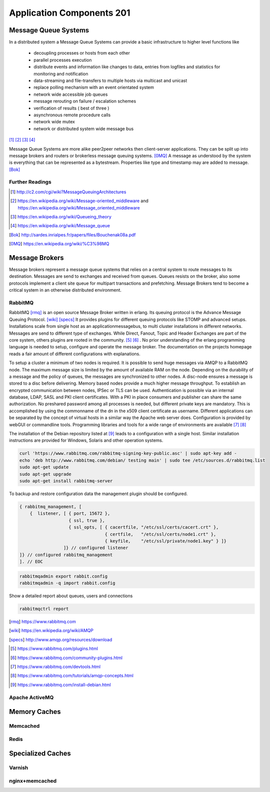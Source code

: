 Application Components 201
**************************

Message Queue Systems
======================
In a distributed system a Message Queue Systems can provide a basic infrastructure to higher level functions like

 * decoupling processes or hosts from each other
 * parallel processes execution
 * distribute events and information like changes to data, entries from logfiles and statistics for monitoring and notification
 * data-streaming and file-transfers to multiple hosts via multicast and unicast
 * replace polling mechanism with an event orientated system
 * network wide accessible job queues
 * message rerouting on failure / escalation schemes
 * verification of results ( best of three )
 * asynchronous remote procedure calls
 * network wide mutex
 * network or distributed system wide message bus

[#]_  [#]_  [#]_  [#]_

Message Queue Systems are more alike peer2peer networks then client-server applications.
They can be split up into message brokers and routers or brokerless message queuing systems. [0MQ]_
A message as understood by the system is everything that can be represented as a bytestream.
Properties like type and timestamp may are added to message. [Bok]_

Further Readings
----------------

.. [#] http://c2.com/cgi/wiki?MessageQueuingArchitectures
.. [#] https://en.wikipedia.org/wiki/Message-oriented_middleware and https://en.wikipedia.org/wiki/Message_oriented_middleware
.. [#] https://en.wikipedia.org/wiki/Queueing_theory
.. [#] https://en.wikipedia.org/wiki/Message_queue
.. [Bok] http://sardes.inrialpes.fr/papers/files/Bouchenak08a.pdf
.. [0MQ] https://en.wikipedia.org/wiki/%C3%98MQ


Message Brokers
===============
Message brokers represent a message queue systems that relies on a central system to route messages to its destination.
Messages are send to exchanges and received from queues.
Queues resists on the broker, also some protocols implement a client site queue for multipart transactions and prefetching.
Message Brokers tend to become a critical system in an otherwise distributed environment.


RabbitMQ
--------
RabbitMQ [rmq]_ is an open source Message Broker written in erlang.
Its queuing protocol is the Advance Message Queuing Protocol. [wiki]_  [specs]_ 
It provides plugins for different queuing protocols like STOMP and advanced setups.
Installations scale from single host as an applicationmessagebus, to multi cluster installations in different networks.
Messages are send to different type of exchanges.
While Direct, Fanout, Topic and Header Exchanges are part of the core system, others plugins are rooted in the community. [#]_  [#]_ .
No prior understanding of the erlang programming language is needed to setup, configure and operate the message broker.
The documentation on the projects homepage reads a fair amount of different configurations with explanations.

To setup a cluster a minimum of two nodes is required.
It is possible to send huge messages via AMQP to a RabbitMQ node.
The maximum message size is limited by the amount of available RAM on the node.
Depending on the durability of a message and the policy of queues, the messages are synchronized to other nodes.
A disc-node ensures a message is stored to a disc before delivering.
Memory based nodes provide a much higher message throughput.
To establish an encrypted communication between nodes, IPSec or TLS can be used.
Authentication is possible via an internal database, LDAP, SASL and PKI client certificates.
With a PKI in place consumers and publisher can share the same authorization.
No preshared password among all processes is needed, but different private keys are mandatory.
This is accomplished by using the commonname of the dn in the x509 client certificate as  username.
Different applications can be separated by the concept of virtual hosts in a similar way the Apache web server does.
Configuration is provided by webGUI or commandline tools.
Programming libraries and tools for a wide range of environments are available [#]_  [#]_

The installation of the Debian repository listed at [#]_ leads to a configuration with a single host.
Similar installation instructions are provided for Windows, Solaris and other operation systems.

.. code-block:: bash

  curl 'https://www.rabbitmq.com/rabbitmq-signing-key-public.asc' | sudo apt-key add -
  echo 'deb http://www.rabbitmq.com/debian/ testing main' | sudo tee /etc/sources.d/rabbitmq.list
  sudo apt-get update
  sudo apt-get upgrade
  sudo apt-get install rabbitmq-server

To backup and restore configuration data the management plugin should be configured.

.. code-block:: none

  { rabbitmq_management, [
      {  listener, [ { port, 15672 },
                     { ssl, true },
                     { ssl_opts, [ { cacertfile, "/etc/ssl/certs/cacert.crt" },
                                   { certfile,   "/etc/ssl/certs/node1.crt" },
                                   { keyfile,    "/etc/ssl/private/node1.key" } ]}
                   ]} // configured listener
  ]} // configured rabbitmq_management
  ]. // EOC

.. code-block:: console

  rabbitmqadmin export rabbit.config
  rabbitmqadmin -q import rabbit.config

Show a detailed report about queues, users and connections

.. code-block:: console

  rabbitmqctrl report

.. [rmq] https://www.rabbitmq.com
.. [wiki] https://en.wikipedia.org/wiki/AMQP
.. [specs] http://www.amqp.org/resources/download
.. [#] https://www.rabbitmq.com/plugins.html
.. [#] https://www.rabbitmq.com/community-plugins.html
.. [#] https://www.rabbitmq.com/devtools.html
.. [#] https://www.rabbitmq.com/tutorials/amqp-concepts.html
.. [#] https://www.rabbitmq.com/install-debian.html

Apache ActiveMQ
---------------

Memory Caches
=============

Memcached
---------

Redis
-----

Specialized Caches
==================

Varnish
-------

nginx+memcached
---------------

